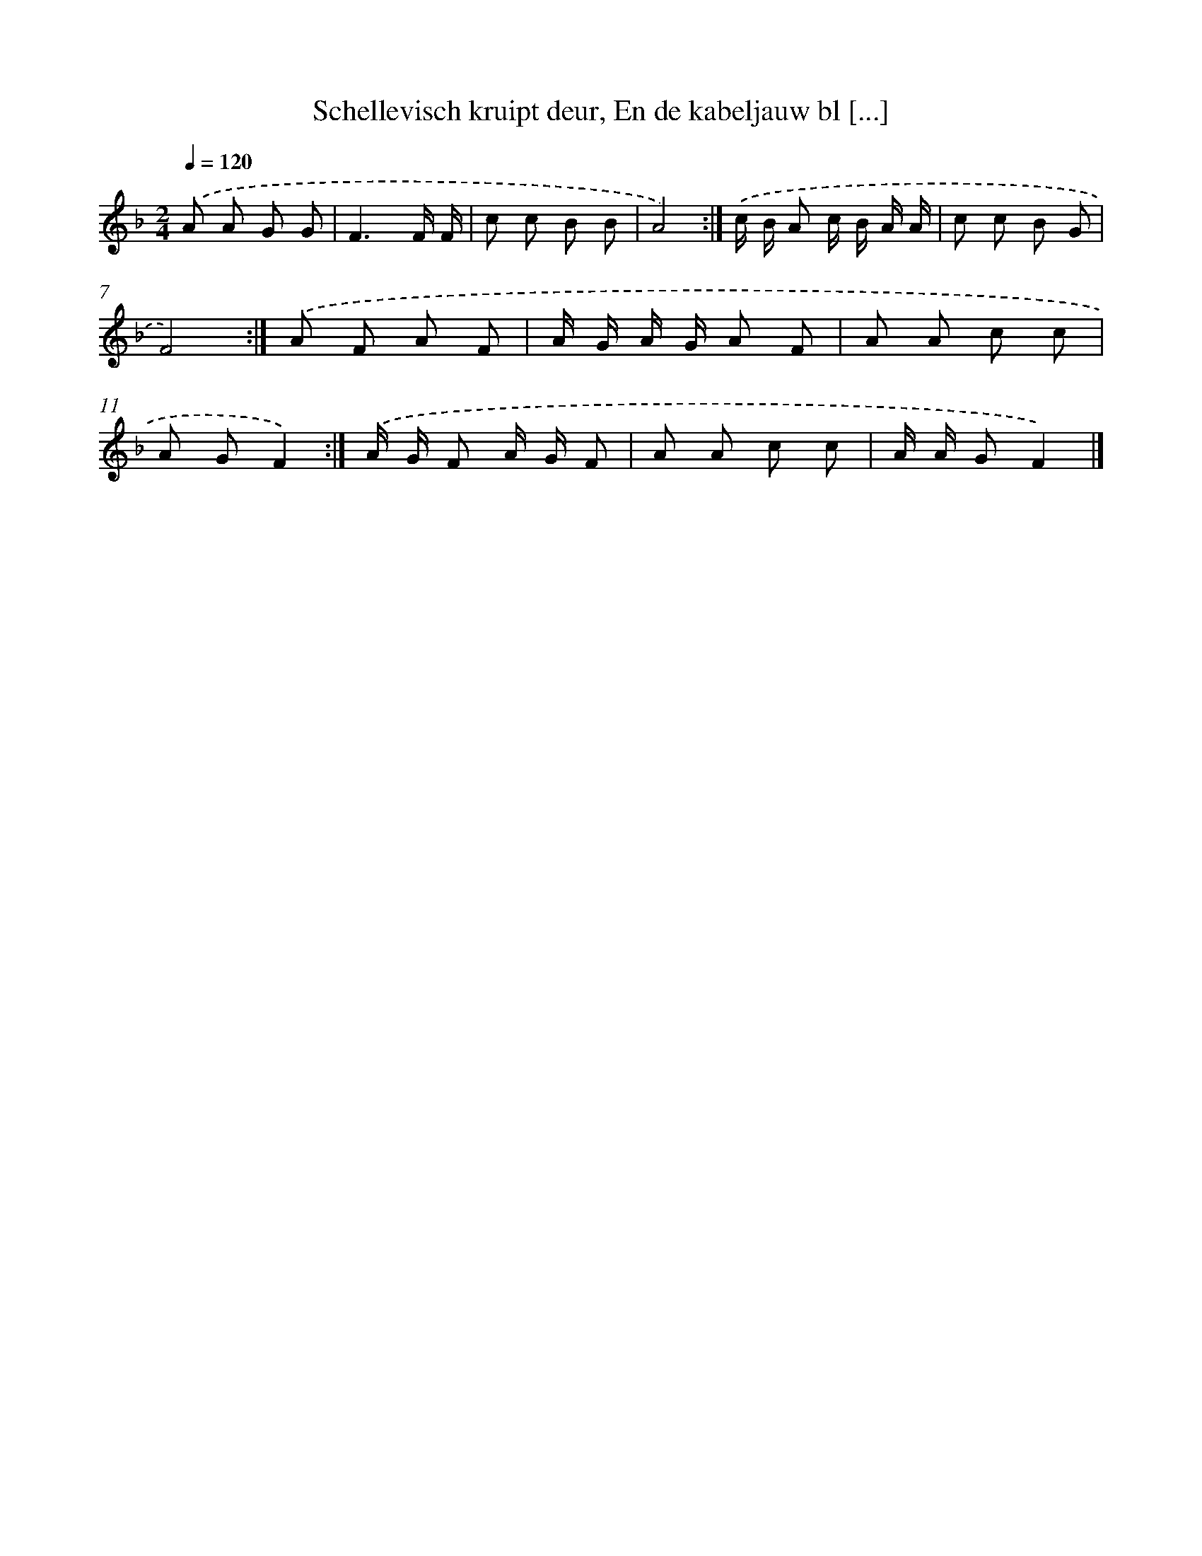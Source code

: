 X: 9045
T: Schellevisch kruipt deur, En de kabeljauw bl [...]
%%abc-version 2.0
%%abcx-abcm2ps-target-version 5.9.1 (29 Sep 2008)
%%abc-creator hum2abc beta
%%abcx-conversion-date 2018/11/01 14:36:52
%%humdrum-veritas 3201615870
%%humdrum-veritas-data 2101876766
%%continueall 1
%%barnumbers 0
L: 1/8
M: 2/4
Q: 1/4=120
K: F clef=treble
.('A A G G |
F3F/ F/ |
c c B B |
A4) :|]
.('c/ B/ A c/ B/ A/ A/ |
c c B G |
F4) :|]
.('A F A F |
A/ G/ A/ G/ A F |
A A c c |
A GF2) :|]
.('A/ G/ F A/ G/ F |
A A c c |
A/ A/ GF2) |]
